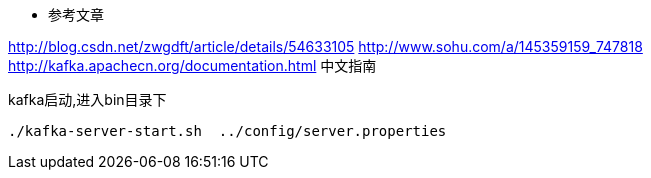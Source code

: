 * 参考文章

http://blog.csdn.net/zwgdft/article/details/54633105
http://www.sohu.com/a/145359159_747818
http://kafka.apachecn.org/documentation.html   中文指南




[source,java]
.kafka启动,进入bin目录下
----
./kafka-server-start.sh  ../config/server.properties
----